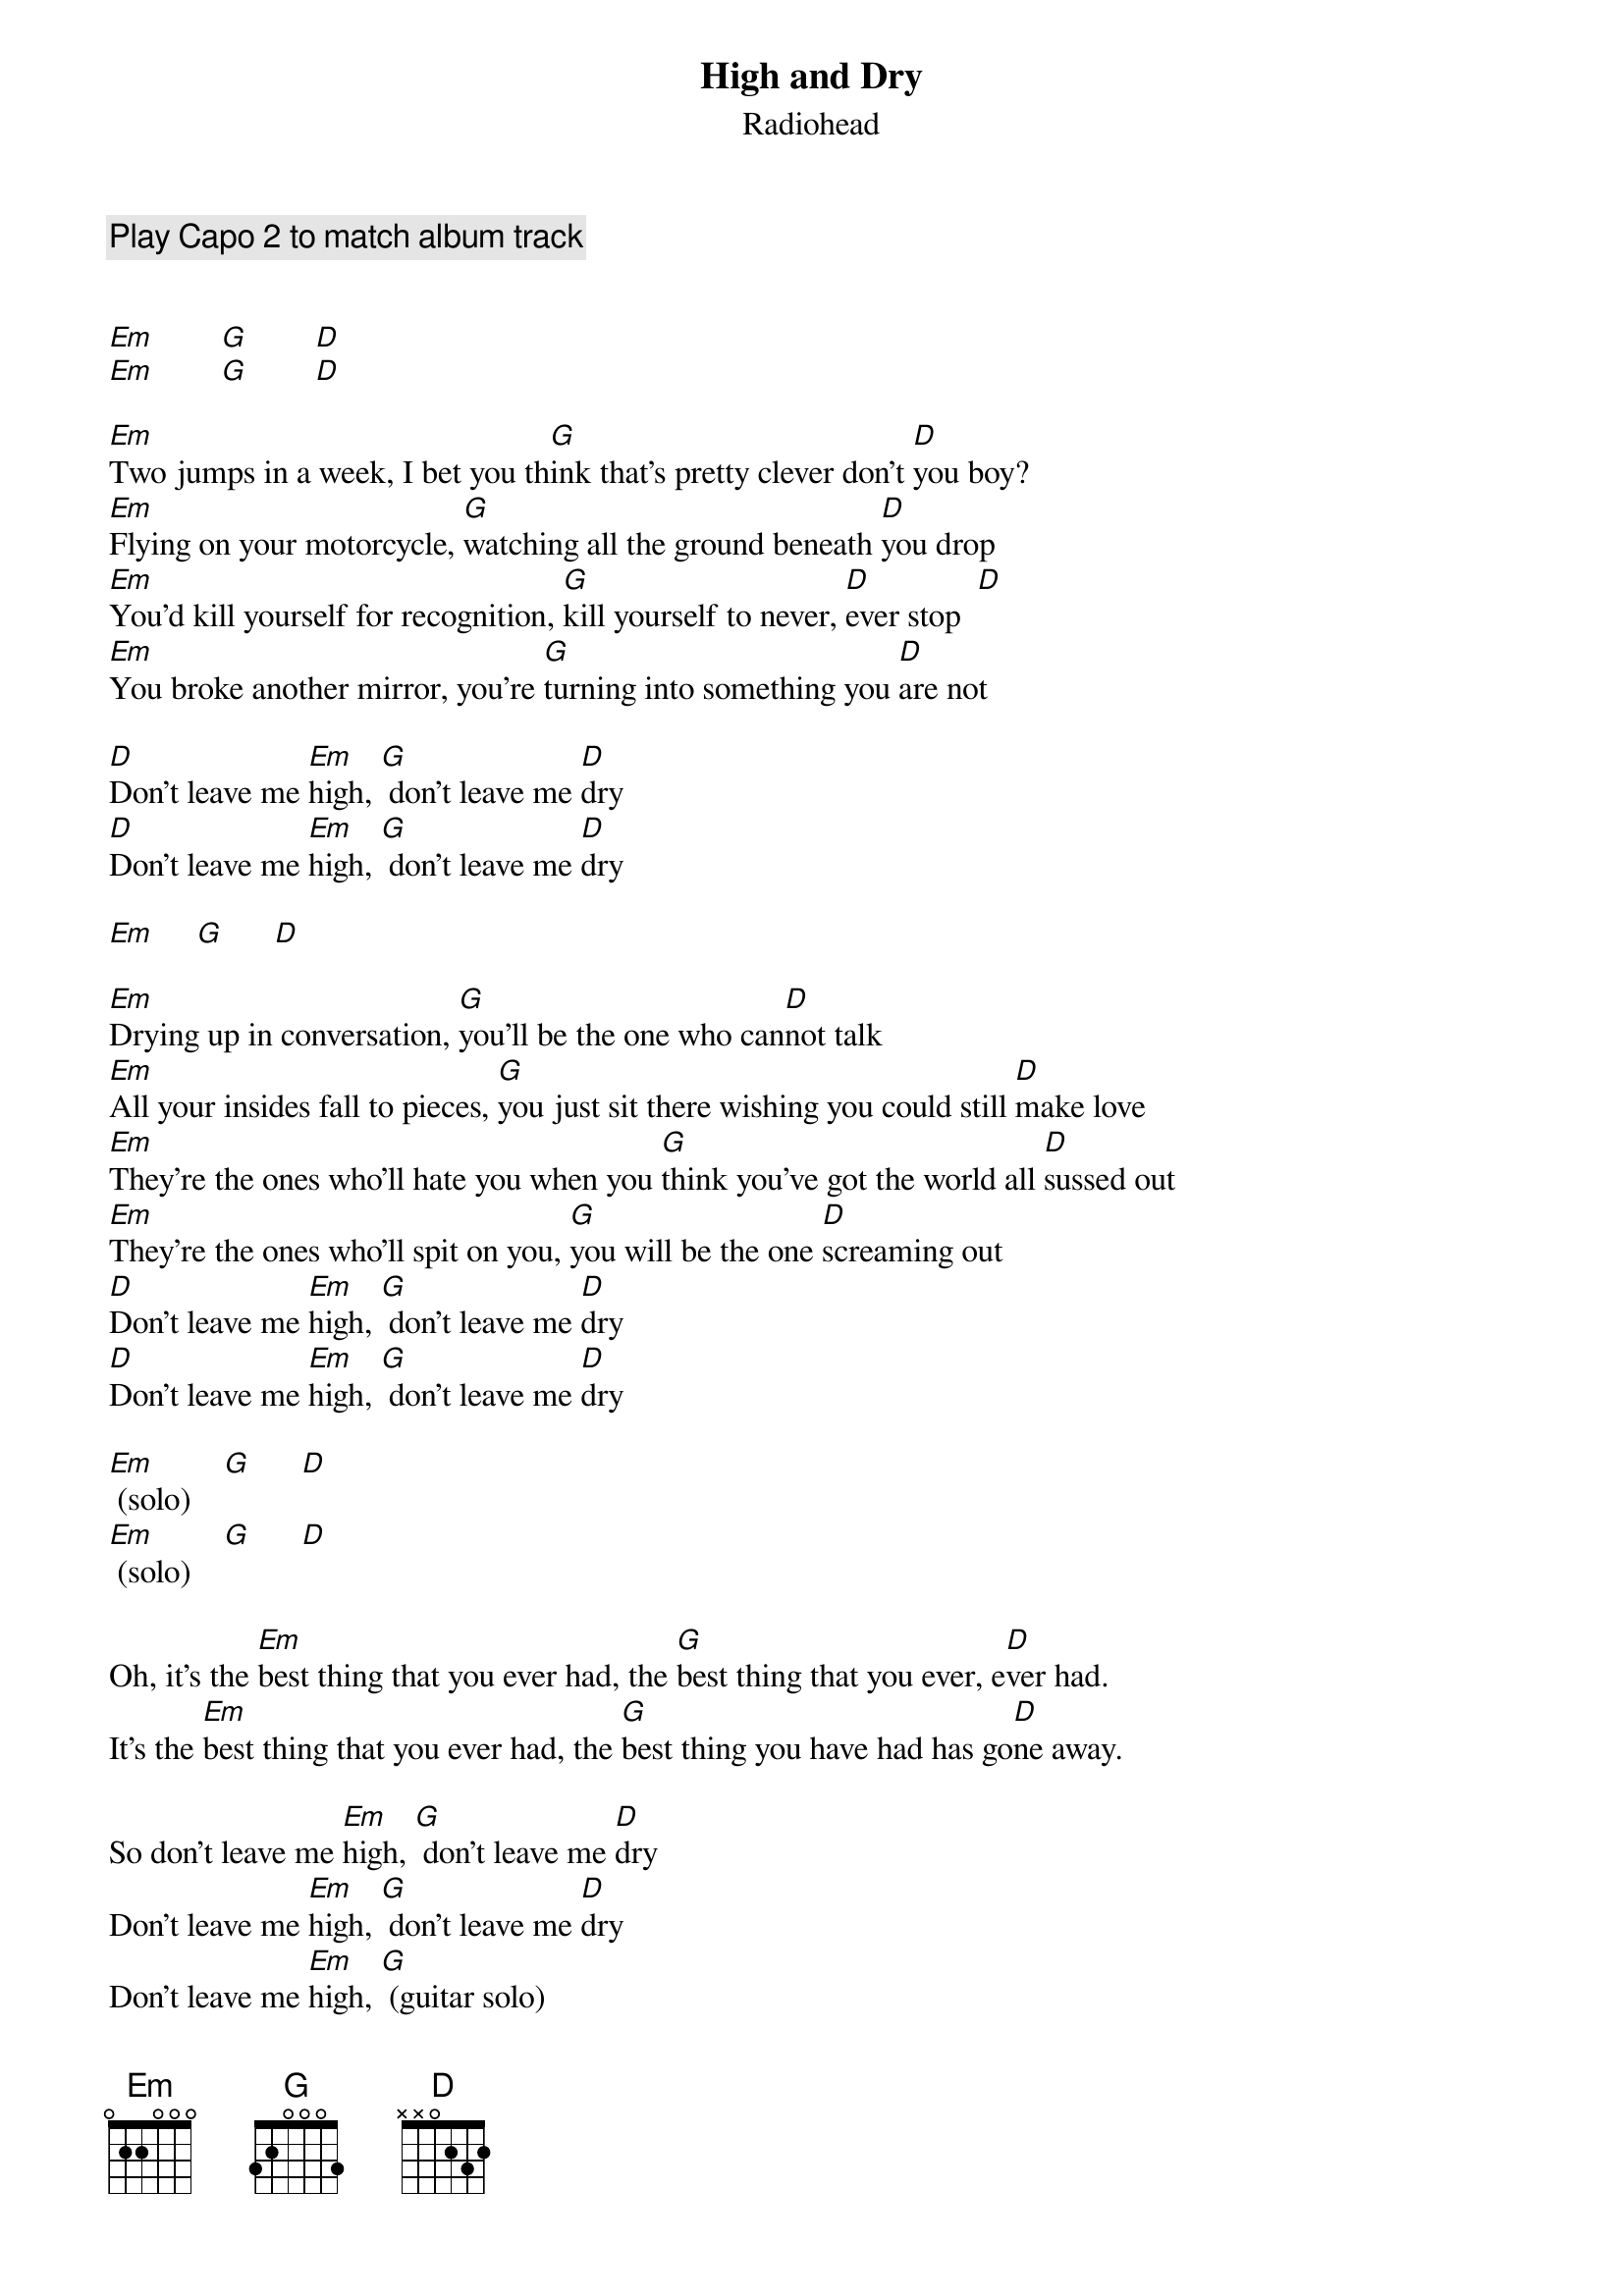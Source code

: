 {title:High and Dry}
{subtitle:Radiohead}

{comment: Play Capo 2 to match album track}


[Em]        [G]        [D]
[Em]        [G]        [D]

[Em]Two jumps in a week, I bet you th[G]ink that's pretty clever don't [D]you boy?
[Em]Flying on your motorcycle, [G]watching all the ground beneath [D]you drop 
[Em]You'd kill yourself for recognition, [G]kill yourself to never, [D]ever stop  [D]
[Em]You broke another mirror, you're [G]turning into something you [D]are not

[D]Don't leave me [Em]high, [G] don't leave me [D]dry 
[D]Don't leave me [Em]high, [G] don't leave me [D]dry 

[Em]     [G]      [D]

[Em]Drying up in conversation, [G]you'll be the one who can[D]not talk 
[Em]All your insides fall to pieces, [G]you just sit there wishing you could still [D]make love
[Em]They're the ones who'll hate you when you [G]think you've got the world all [D]sussed out
[Em]They're the ones who'll spit on you, [G]you will be the one [D]screaming out 
[D]Don't leave me [Em]high, [G] don't leave me [D]dry 
[D]Don't leave me [Em]high, [G] don't leave me [D]dry 

[Em] (solo)    [G]      [D]
[Em] (solo)    [G]      [D]

Oh, it's the [Em]best thing that you ever had, the [G]best thing that you ever, e[D]ver had. 
It's the [Em]best thing that you ever had, the [G]best thing you have had has go[D]ne away. 

So don't leave me [Em]high, [G] don't leave me [D]dry 
Don't leave me [Em]high, [G] don't leave me [D]dry 
Don't leave me [Em]high, [G] (guitar solo)
Don't leave me [Em]high, [G] don't leave me [D]dry 

